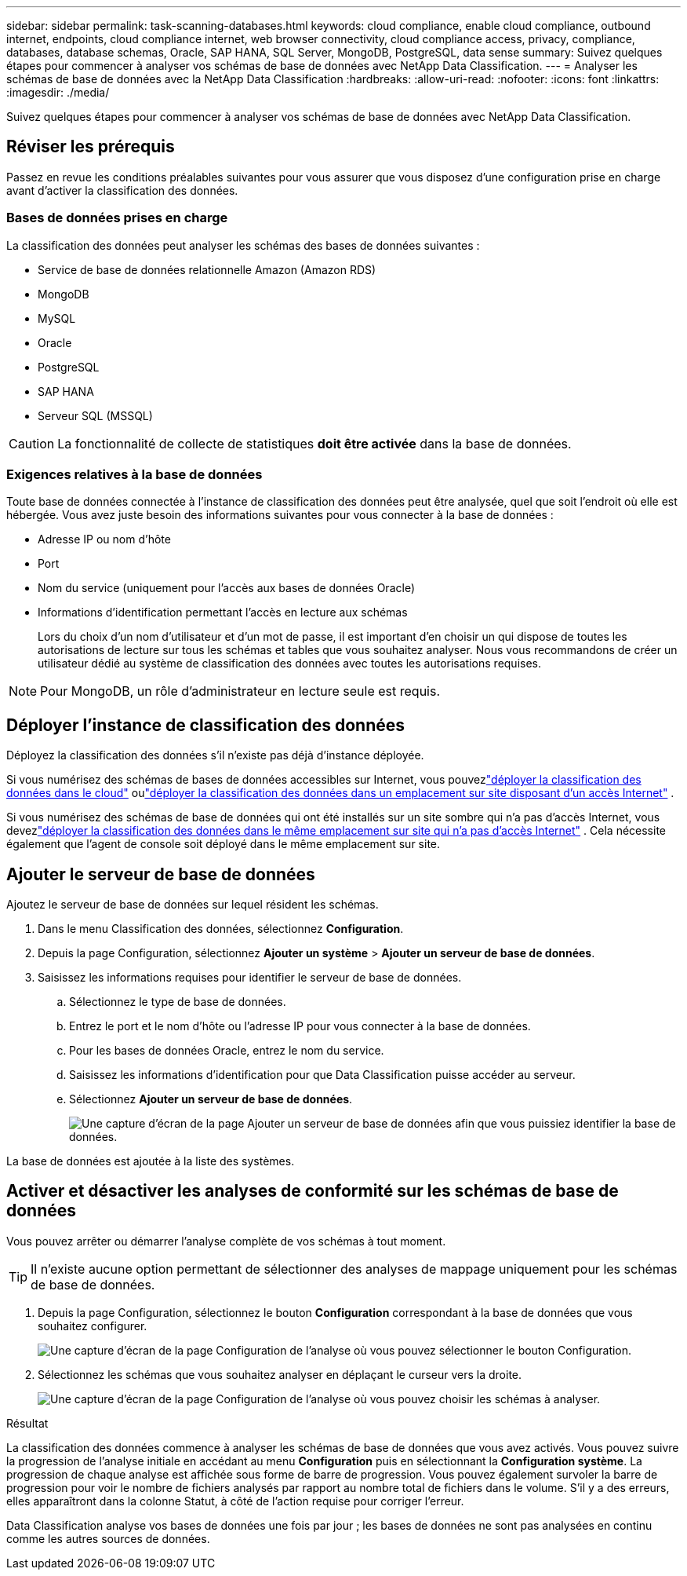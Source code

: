 ---
sidebar: sidebar 
permalink: task-scanning-databases.html 
keywords: cloud compliance, enable cloud compliance, outbound internet, endpoints, cloud compliance internet, web browser connectivity, cloud compliance access, privacy, compliance, databases, database schemas, Oracle, SAP HANA, SQL Server, MongoDB, PostgreSQL, data sense 
summary: Suivez quelques étapes pour commencer à analyser vos schémas de base de données avec NetApp Data Classification. 
---
= Analyser les schémas de base de données avec la NetApp Data Classification
:hardbreaks:
:allow-uri-read: 
:nofooter: 
:icons: font
:linkattrs: 
:imagesdir: ./media/


[role="lead"]
Suivez quelques étapes pour commencer à analyser vos schémas de base de données avec NetApp Data Classification.



== Réviser les prérequis

Passez en revue les conditions préalables suivantes pour vous assurer que vous disposez d’une configuration prise en charge avant d’activer la classification des données.



=== Bases de données prises en charge

La classification des données peut analyser les schémas des bases de données suivantes :

* Service de base de données relationnelle Amazon (Amazon RDS)
* MongoDB
* MySQL
* Oracle
* PostgreSQL
* SAP HANA
* Serveur SQL (MSSQL)



CAUTION: La fonctionnalité de collecte de statistiques *doit être activée* dans la base de données.



=== Exigences relatives à la base de données

Toute base de données connectée à l’instance de classification des données peut être analysée, quel que soit l’endroit où elle est hébergée.  Vous avez juste besoin des informations suivantes pour vous connecter à la base de données :

* Adresse IP ou nom d'hôte
* Port
* Nom du service (uniquement pour l'accès aux bases de données Oracle)
* Informations d'identification permettant l'accès en lecture aux schémas
+
Lors du choix d'un nom d'utilisateur et d'un mot de passe, il est important d'en choisir un qui dispose de toutes les autorisations de lecture sur tous les schémas et tables que vous souhaitez analyser.  Nous vous recommandons de créer un utilisateur dédié au système de classification des données avec toutes les autorisations requises.




NOTE: Pour MongoDB, un rôle d'administrateur en lecture seule est requis.



== Déployer l'instance de classification des données

Déployez la classification des données s’il n’existe pas déjà d’instance déployée.

Si vous numérisez des schémas de bases de données accessibles sur Internet, vous pouvezlink:task-deploy-cloud-compliance.html["déployer la classification des données dans le cloud"^] oulink:task-deploy-compliance-onprem.html["déployer la classification des données dans un emplacement sur site disposant d'un accès Internet"^] .

Si vous numérisez des schémas de base de données qui ont été installés sur un site sombre qui n'a pas d'accès Internet, vous devezlink:task-deploy-compliance-dark-site.html["déployer la classification des données dans le même emplacement sur site qui n'a pas d'accès Internet"^] .  Cela nécessite également que l’agent de console soit déployé dans le même emplacement sur site.



== Ajouter le serveur de base de données

Ajoutez le serveur de base de données sur lequel résident les schémas.

. Dans le menu Classification des données, sélectionnez *Configuration*.
. Depuis la page Configuration, sélectionnez *Ajouter un système* > *Ajouter un serveur de base de données*.
. Saisissez les informations requises pour identifier le serveur de base de données.
+
.. Sélectionnez le type de base de données.
.. Entrez le port et le nom d'hôte ou l'adresse IP pour vous connecter à la base de données.
.. Pour les bases de données Oracle, entrez le nom du service.
.. Saisissez les informations d'identification pour que Data Classification puisse accéder au serveur.
.. Sélectionnez *Ajouter un serveur de base de données*.
+
image:screenshot_compliance_add_db_server_dialog.png["Une capture d’écran de la page Ajouter un serveur de base de données afin que vous puissiez identifier la base de données."]





La base de données est ajoutée à la liste des systèmes.



== Activer et désactiver les analyses de conformité sur les schémas de base de données

Vous pouvez arrêter ou démarrer l'analyse complète de vos schémas à tout moment.


TIP: Il n'existe aucune option permettant de sélectionner des analyses de mappage uniquement pour les schémas de base de données.

. Depuis la page Configuration, sélectionnez le bouton *Configuration* correspondant à la base de données que vous souhaitez configurer.
+
image:screenshot_compliance_db_server_config.png["Une capture d’écran de la page Configuration de l’analyse où vous pouvez sélectionner le bouton Configuration."]

. Sélectionnez les schémas que vous souhaitez analyser en déplaçant le curseur vers la droite.
+
image:screenshot_compliance_select_schemas.png["Une capture d'écran de la page Configuration de l'analyse où vous pouvez choisir les schémas à analyser."]



.Résultat
La classification des données commence à analyser les schémas de base de données que vous avez activés.  Vous pouvez suivre la progression de l'analyse initiale en accédant au menu **Configuration** puis en sélectionnant la **Configuration système**.  La progression de chaque analyse est affichée sous forme de barre de progression.  Vous pouvez également survoler la barre de progression pour voir le nombre de fichiers analysés par rapport au nombre total de fichiers dans le volume.  S'il y a des erreurs, elles apparaîtront dans la colonne Statut, à côté de l'action requise pour corriger l'erreur.

Data Classification analyse vos bases de données une fois par jour ; les bases de données ne sont pas analysées en continu comme les autres sources de données.
